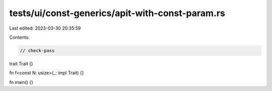 tests/ui/const-generics/apit-with-const-param.rs
================================================

Last edited: 2023-03-30 20:35:59

Contents:

.. code-block:: rs

    // check-pass

trait Trait {}

fn f<const N: usize>(_: impl Trait) {}

fn main() {}


